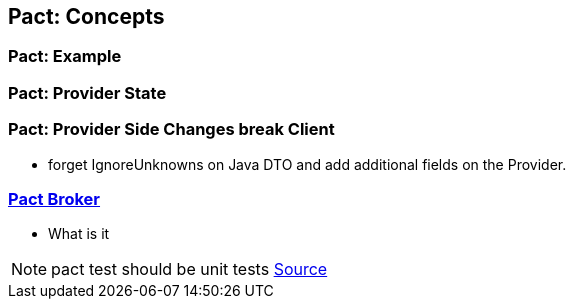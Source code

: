 == Pact: Concepts

=== Pact: Example

=== Pact: Provider State

=== Pact: Provider Side Changes break Client

* forget IgnoreUnknowns on Java DTO and add additional fields on the Provider.


=== https://github.com/pact-foundation/pact_broker[Pact Broker]
- What is it

[NOTE.speaker]
--
pact test should be unit tests https://github.com/DiUS/pact-jvm/issues/640#issuecomment-367525621[Source]
--
